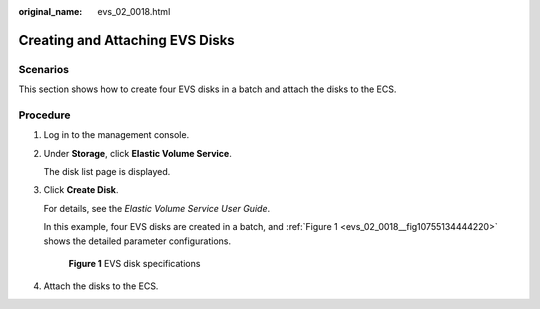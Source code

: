:original_name: evs_02_0018.html

.. _evs_02_0018:

Creating and Attaching EVS Disks
================================

Scenarios
---------

This section shows how to create four EVS disks in a batch and attach the disks to the ECS.

Procedure
---------

#. Log in to the management console.

#. Under **Storage**, click **Elastic Volume Service**.

   The disk list page is displayed.

#. Click **Create Disk**.

   For details, see the *Elastic Volume Service User Guide*.

   In this example, four EVS disks are created in a batch, and :ref:`Figure 1 <evs_02_0018__fig10755134444220>` shows the detailed parameter configurations.

   .. _evs_02_0018__fig10755134444220:

   .. figure:: /_static/images/en-us_image_0139689760.png
      :alt: **Figure 1** EVS disk specifications

      **Figure 1** EVS disk specifications

#. Attach the disks to the ECS.
